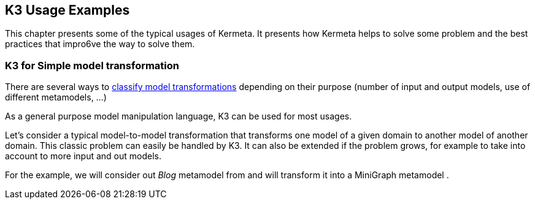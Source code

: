 [[K3UsageExamples]]
== K3 Usage Examples

This chapter presents some of the typical usages of Kermeta.
It presents how Kermeta helps to solve some problem and the best practices that impro6ve the way to solve them.


=== K3 for Simple model transformation

There are several ways to https://en.wikipedia.org/wiki/Model_transformation#Classification_of_model_transformations[classify model transformations] depending on their purpose (number of input and output models, use of different metamodels, ...)

As a general purpose model manipulation language, K3 can be used for most usages.

Let's consider a typical model-to-model transformation that transforms one model of a given domain to another model of another domain. This classic problem can easily be handled by K3. It can also be extended if the problem grows, for example to take into account to more input and out models.

For the example, we will consider out _Blog_  metamodel from  and will transform it into a MiniGraph metamodel . 

